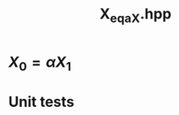 #+Title: X_eq_aX.hpp
#+Call: Setup()
#+Call: HomeUp()

* \( X_0 = \alpha X_1 \)
#+Index:Known Patterns!\( X_0 = \alpha X_1 \)

# file:v_eq_aMv_bv.hpp::BEGIN_assign
#+Call: Extract("X_eq_aX.hpp","assign")

* Unit tests

  #+Include: "../../../test/LinearAlgebra/expr/X_eq_aX.cpp" src cpp


